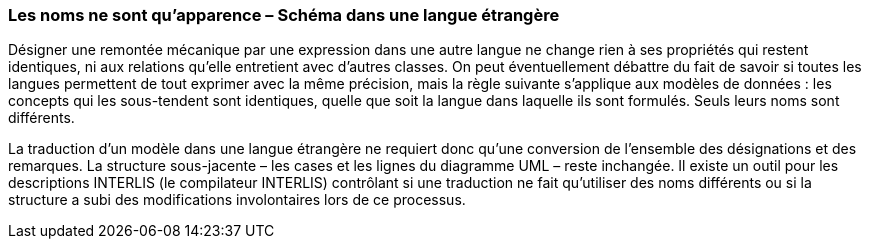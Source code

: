 [#_6_18]
=== Les noms ne sont qu'apparence – Schéma dans une langue étrangère

Désigner une remontée mécanique par une expression dans une autre langue ne change rien à ses propriétés qui restent identiques, ni aux relations qu'elle entretient avec d'autres classes. On peut éventuellement débattre du fait de savoir si toutes les langues permettent de tout exprimer avec la même précision, mais la règle suivante s'applique aux modèles de données : les concepts qui les sous-tendent sont identiques, quelle que soit la langue dans laquelle ils sont formulés. Seuls leurs noms sont différents.

La traduction d'un modèle dans une langue étrangère ne requiert donc qu'une conversion de l'ensemble des désignations et des remarques. La structure sous-jacente – les cases et les lignes du diagramme UML – reste inchangée. Il existe un outil pour les descriptions INTERLIS (le compilateur INTERLIS) contrôlant si une traduction ne fait qu'utiliser des noms différents ou si la structure a subi des modifications involontaires lors de ce processus.

